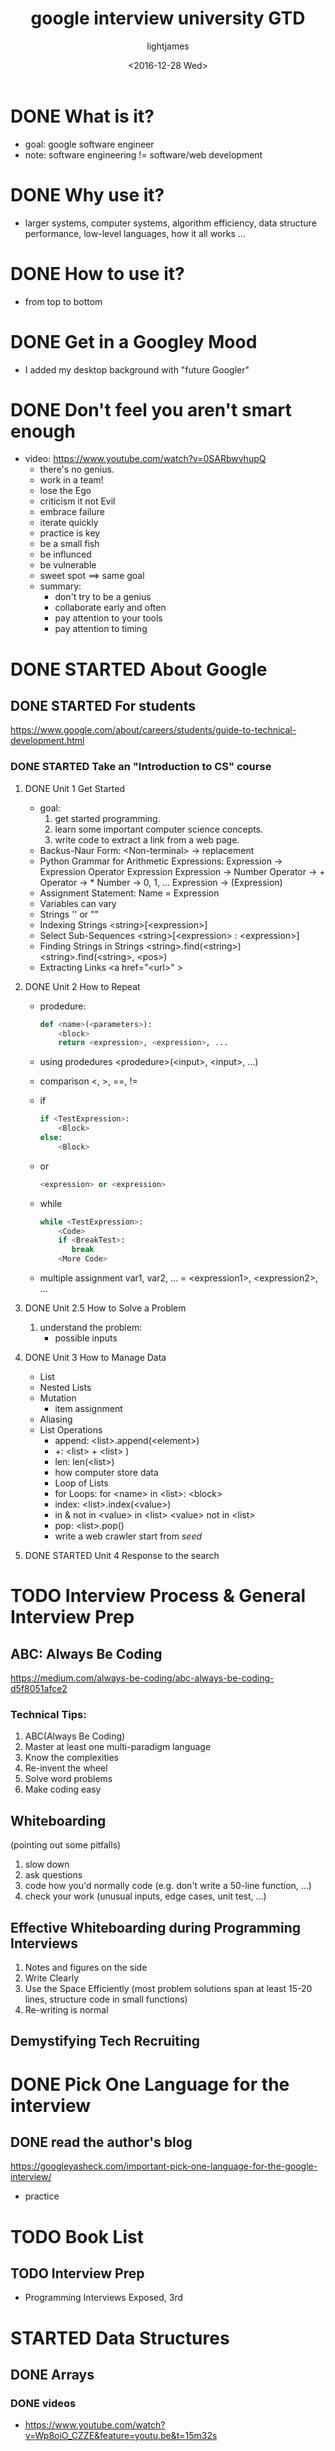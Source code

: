 #+TITLE: google interview university GTD
#+DATE: <2016-12-28 Wed>
#+AUTHOR: lightjames
#+TAGS: interview

* DONE What is it?
  CLOSED: [2016-12-28 Wed 21:22] SCHEDULED: <2016-12-28 Wed 21:15>
  :LOGBOOK:
  - State "DONE"       from "STARTED"    [2016-12-28 Wed 21:22]
  :END:
  - goal: google software engineer
  - note: software engineering != software/web development

* DONE Why use it?
  CLOSED: [2016-12-28 Wed 21:28] SCHEDULED: <2016-12-28 Wed 21:22>
  :LOGBOOK:
  - State "DONE"       from "STARTED"    [2016-12-28 Wed 21:28]
  :END:
  - larger systems, computer systems, algorithm efficiency, data structure performance, low-level languages, how it all works ...

* DONE How to use it?
  CLOSED: [2016-12-28 Wed 21:32] SCHEDULED: <2016-12-28 Wed 21:28>
  :LOGBOOK:
  - State "DONE"       from "STARTED"    [2016-12-28 Wed 21:32]
  :END:
  - from top to bottom

* DONE Get in a Googley Mood
  CLOSED: [2016-12-28 Wed 21:56] SCHEDULED: <2016-12-28 Wed 21:32>
  :LOGBOOK:
  - State "DONE"       from "STARTED"    [2016-12-28 Wed 21:56]
  :END:
  - I added my desktop background with "future Googler"

* DONE Don't feel you aren't smart enough
  CLOSED: [2016-12-28 Wed 22:34] SCHEDULED: <2016-12-28 Wed 21:58>
  :LOGBOOK:
  - State "DONE"       from "STARTED"    [2016-12-28 Wed 22:34]
  :END:
  - video: https://www.youtube.com/watch?v=0SARbwvhupQ
    - there's no genius.
    - work in a team!
    - lose the Ego
    - criticism it not Evil
    - embrace failure
    - iterate quickly
    - practice is key
    - be a small fish
    - be influnced
    - be vulnerable
    - sweet spot ==> same goal
    - summary:
      - don't try to be a genius
      - collaborate early and often
      - pay attention to your tools
      - pay attention to timing

* DONE STARTED About Google
  CLOSED: [2017-06-15 Thu 22:13] SCHEDULED: <2016-12-28 Wed 22:35>

** DONE STARTED For students
   CLOSED: [2017-06-15 Thu 22:14] SCHEDULED: <2016-12-28 Wed 22:36>
https://www.google.com/about/careers/students/guide-to-technical-development.html

*** DONE STARTED Take an "Introduction to CS" course
    CLOSED: [2017-06-15 Thu 22:14] SCHEDULED: <2016-12-28 Wed 22:40>

**** DONE Unit 1 Get Started
     CLOSED: [2016-12-31 Sat 00:12] SCHEDULED: <2016-12-30 Fri 09:00>
     :LOGBOOK:
     - State "DONE"       from "STARTED"    [2016-12-31 Sat 00:12]
     :END:
     - goal:
       1. get started programming.
       2. learn some important computer science concepts.
       3. write code to extract a link from a web page.
     - Backus-Naur Form:
       <Non-terminal> -> replacement
     - Python Grammar for Arithmetic Expressions:
       Expression -> Expression Operator Expression
       Expression -> Number
       Operator -> +
       Operator -> *
       Number -> 0, 1, ...
       Expression -> (Expression)
     - Assignment Statement:
       Name = Expression
     - Variables can vary
     - Strings
       '' or ""
     - Indexing Strings
       <string>[<expression>]
     - Select Sub-Sequences
       <string>[<expression> : <expression>]
     - Finding Strings in Strings
       <string>.find(<string>)
       <string>.find(<string>, <pos>)
     - Extracting Links
       <a href="<url>" >

**** DONE Unit 2 How to Repeat
     CLOSED: [2017-01-07 Sat 22:55] SCHEDULED: <2017-01-02 Mon 14:40>
     :LOGBOOK:
     - State "DONE"       from "STARTED"    [2017-01-07 Sat 22:55]
     :END:
     - prodedure:
       #+BEGIN_SRC python
       def <name>(<parameters>):
           <block>
           return <expression>, <expression>, ...
       #+END_SRC
     - using prodedures
       <prodedure>(<input>, <input>, ...)
     - comparison
       <, >, ==, !=
     - if
       #+BEGIN_SRC python
         if <TestExpression>:
             <Block>
         else:
             <Block>
       #+END_SRC
     - or
       #+BEGIN_SRC python
         <expression> or <expression>
       #+END_SRC
     - while
       #+BEGIN_SRC python
         while <TestExpression>:
             <Code>
             if <BreakTest>:
                break
             <More Code>
       #+END_SRC
     - multiple assignment
       var1, var2, ... = <expression1>, <expression2>, ...

**** DONE Unit 2.5 How to Solve a Problem
     CLOSED: [2017-01-12 Thu 09:43] SCHEDULED: <2017-01-07 Sat 22:55>
     :LOGBOOK:
     - State "DONE"       from "STARTED"    [2017-01-12 Thu 09:43]
     :END:
     1. understand the problem:
        - possible inputs

**** DONE Unit 3 How to Manage Data
     CLOSED: [2017-01-25 Wed 17:49] SCHEDULED: <2017-01-12 Thu 09:45>
     :LOGBOOK:
     - State "DONE"       from "STARTED"    [2017-01-25 Wed 17:49]
     :END:
     - List
     - Nested Lists
     - Mutation
       - item assignment
     - Aliasing
     - List Operations
       - append:
         <list>.append(<element>)
       - +:
         <list> + <list> )
       - len:
         len(<list>)
       - how computer store data
       - Loop of Lists
       - for Loops:
         for <name> in <list>:
             <block>
       - index:
         <list>.index(<value>)
       - in & not in
         <value> in <list>
         <value> not in <list>
       - pop:
         <list>.pop()
       - write a web crawler
         start from /seed/






**** DONE STARTED Unit 4 Response to the search
     CLOSED: [2017-06-15 Thu 22:14] SCHEDULED: <2017-01-25 Wed 17:50>


* TODO Interview Process & General Interview Prep
** ABC: Always Be Coding
https://medium.com/always-be-coding/abc-always-be-coding-d5f8051afce2
*** Technical Tips:
    1. ABC(Always Be Coding)
    2. Master at least one multi-paradigm language
    3. Know the complexities
    4. Re-invent the wheel
    5. Solve word problems
    6. Make coding easy
** Whiteboarding 
(pointing out some pitfalls)
   1. slow down
   2. ask questions
   3. code how you'd normally code (e.g. don't write a 50-line function, ...)
   4. check your work (unusual inputs, edge cases, unit test, ...)
** Effective Whiteboarding during Programming Interviews  
   1. Notes and figures on the side
   2. Write Clearly
   3. Use the Space Efficiently (most problem solutions span at least 15-20 lines, structure code in small functions)
   4. Re-writing is normal
** Demystifying Tech Recruiting

* DONE Pick One Language for the interview
  CLOSED: [2017-03-01 Wed 11:00] SCHEDULED: <2016-12-29 Thu 22:24>
  :LOGBOOK:
  - State "DONE"       from "STARTED"    [2017-03-01 Wed 11:00]
  :END:

** DONE read the author's blog
   CLOSED: [2016-12-29 Thu 22:32] SCHEDULED: <2016-12-29 Thu 22:25>
   :LOGBOOK:
   - State "DONE"       from "STARTED"    [2016-12-29 Thu 22:32]
   :END:
   https://googleyasheck.com/important-pick-one-language-for-the-google-interview/
   - practice

* TODO Book List 
** TODO Interview Prep 
   - Programming Interviews Exposed, 3rd

* STARTED Data Structures
  SCHEDULED: <2017-03-01 Wed>

** DONE Arrays
   CLOSED: [2017-03-02 Thu 22:12] SCHEDULED: <2017-03-02 Thu 10:00>
   :LOGBOOK:
   - State "DONE"       from "STARTED"    [2017-03-02 Thu 22:12]
   :END:
*** DONE videos
    CLOSED: [2017-03-02 Thu 15:06] SCHEDULED: <2017-03-02 Thu 10:10>
    :LOGBOOK:
    - State "DONE"       from "STARTED"    [2017-03-02 Thu 15:06]
    :END:
    - https://www.youtube.com/watch?v=Wp8oiO_CZZE&feature=youtu.be&t=15m32s

*** DONE practice
    CLOSED: [2017-03-02 Thu 22:11]
    :LOGBOOK:
    - State "DONE"       from "STARTED"    [2017-03-02 Thu 22:11]
    :END:
https://github.com/jwasham/practice-cpp/blob/master/arrays/jvector.cc

** TODO Linked Lists

** Stack

** Queue

** Hash Table

* TODO More Knowledge

** Binary search

** Bitwise Operations

* TODO Trees

** Trees - Notes & Background

** Binary search trees: BSTs

** Heap / Priority Queue / Binary Heap

* TODO Sorting

* TODO Graphs

* TODO Even More Knowledge

** Recursion

** Dynamic Programming

** Object-Oriented Programming

** Design patterns

** Combinatorics (n choose k) & Probability

** NP, NP-Complete and Approximation Algorithms

** Caches

** Processes and Threads

** Papers

** Testing

** Scheduling

** Implement system routines

** String searching & manipulations

** Tries

** Floating Point Numbers

** Unicode

** Endianness

** Networking

* TODO System Design, Scalability, Data Handling

* TODO Final Review
